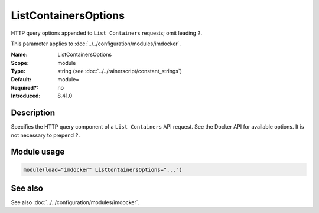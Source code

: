 .. _param-imdocker-listcontainersoptions:
.. _imdocker.parameter.module.listcontainersoptions:

ListContainersOptions
=====================

.. index::
   single: imdocker; ListContainersOptions
   single: ListContainersOptions

.. summary-start

HTTP query options appended to ``List Containers`` requests; omit leading ``?``.

.. summary-end

This parameter applies to :doc:`../../configuration/modules/imdocker`.

:Name: ListContainersOptions
:Scope: module
:Type: string (see :doc:`../../rainerscript/constant_strings`)
:Default: module=
:Required?: no
:Introduced: 8.41.0

Description
-----------
Specifies the HTTP query component of a ``List Containers`` API request. See the
Docker API for available options. It is not necessary to prepend ``?``.

Module usage
------------
.. _param-imdocker-module-listcontainersoptions:
.. _imdocker.parameter.module.listcontainersoptions-usage:

.. code-block:: rsyslog

   module(load="imdocker" ListContainersOptions="...")

See also
--------
See also :doc:`../../configuration/modules/imdocker`.

